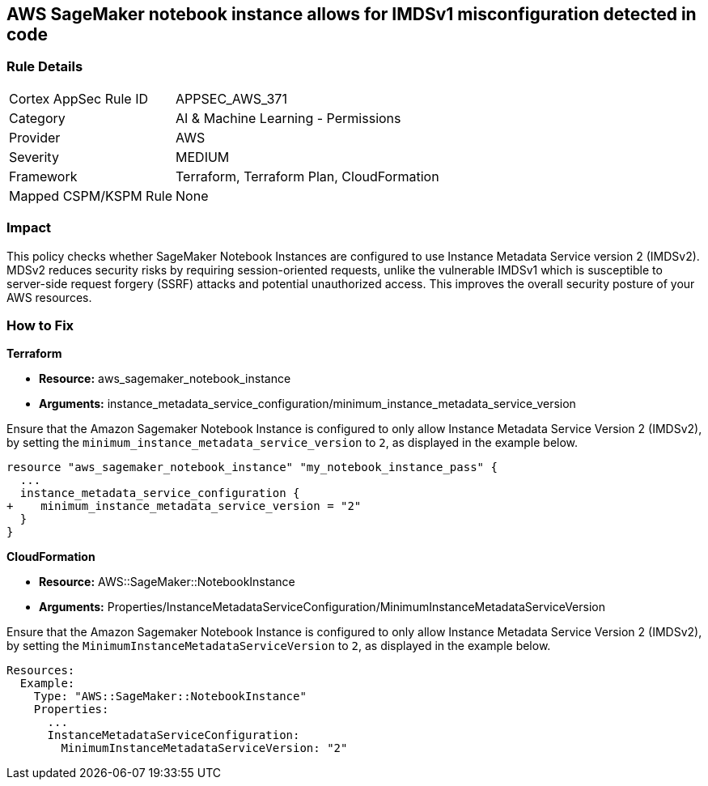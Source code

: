== AWS SageMaker notebook instance allows for IMDSv1 misconfiguration detected in code

=== Rule Details

[cols="1,2"]
|===
|Cortex AppSec Rule ID |APPSEC_AWS_371
|Category |AI & Machine Learning - Permissions
|Provider |AWS
|Severity |MEDIUM
|Framework |Terraform, Terraform Plan, CloudFormation
|Mapped CSPM/KSPM Rule |None
|===


=== Impact
This policy checks whether SageMaker Notebook Instances are configured to use Instance Metadata Service version 2 (IMDSv2). MDSv2 reduces security risks by requiring session-oriented requests, unlike the vulnerable IMDSv1 which is susceptible to server-side request forgery (SSRF) attacks and potential unauthorized access. This improves the overall security posture of your AWS resources.

=== How to Fix

*Terraform*

* *Resource:* aws_sagemaker_notebook_instance
* *Arguments:* instance_metadata_service_configuration/minimum_instance_metadata_service_version

Ensure that the Amazon Sagemaker Notebook Instance is configured to only allow Instance Metadata Service Version 2 (IMDSv2), by setting the `minimum_instance_metadata_service_version` to `2`, as displayed in the example below.

[source,go]
----
resource "aws_sagemaker_notebook_instance" "my_notebook_instance_pass" {
  ...
  instance_metadata_service_configuration {
+    minimum_instance_metadata_service_version = "2"
  }
}
----

*CloudFormation*

* *Resource:* AWS::SageMaker::NotebookInstance
* *Arguments:* Properties/InstanceMetadataServiceConfiguration/MinimumInstanceMetadataServiceVersion

Ensure that the Amazon Sagemaker Notebook Instance is configured to only allow Instance Metadata Service Version 2 (IMDSv2), by setting the `MinimumInstanceMetadataServiceVersion` to `2`, as displayed in the example below.

[source,yaml]
----
Resources:
  Example:
    Type: "AWS::SageMaker::NotebookInstance"
    Properties:
      ...
      InstanceMetadataServiceConfiguration:
        MinimumInstanceMetadataServiceVersion: "2"
----

